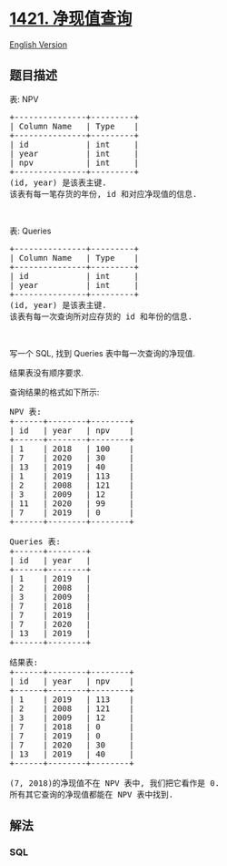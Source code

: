 * [[https://leetcode-cn.com/problems/npv-queries][1421. 净现值查询]]
  :PROPERTIES:
  :CUSTOM_ID: 净现值查询
  :END:
[[./solution/1400-1499/1421.NPV Queries/README_EN.org][English Version]]

** 题目描述
   :PROPERTIES:
   :CUSTOM_ID: 题目描述
   :END:

#+begin_html
  <!-- 这里写题目描述 -->
#+end_html

#+begin_html
  <p>
#+end_html

表: NPV

#+begin_html
  </p>
#+end_html

#+begin_html
  <pre>+---------------+---------+
  | Column Name   | Type    |
  +---------------+---------+
  | id            | int     |
  | year          | int     |
  | npv           | int     |
  +---------------+---------+
  (id, year) 是该表主键.
  该表有每一笔存货的年份, id 和对应净现值的信息.
  </pre>
#+end_html

#+begin_html
  <p>
#+end_html

 

#+begin_html
  </p>
#+end_html

#+begin_html
  <p>
#+end_html

表: Queries

#+begin_html
  </p>
#+end_html

#+begin_html
  <pre>+---------------+---------+
  | Column Name   | Type    |
  +---------------+---------+
  | id            | int     |
  | year          | int     |
  +---------------+---------+
  (id, year) 是该表主键.
  该表有每一次查询所对应存货的 id 和年份的信息.
  </pre>
#+end_html

#+begin_html
  <p>
#+end_html

 

#+begin_html
  </p>
#+end_html

#+begin_html
  <p>
#+end_html

写一个 SQL, 找到 Queries 表中每一次查询的净现值.

#+begin_html
  </p>
#+end_html

#+begin_html
  <p>
#+end_html

结果表没有顺序要求.

#+begin_html
  </p>
#+end_html

#+begin_html
  <p>
#+end_html

查询结果的格式如下所示:

#+begin_html
  </p>
#+end_html

#+begin_html
  <pre>NPV 表:
  +------+--------+--------+
  | id   | year   | npv    |
  +------+--------+--------+
  | 1    | 2018   | 100    |
  | 7    | 2020   | 30     |
  | 13   | 2019   | 40     |
  | 1    | 2019   | 113    |
  | 2    | 2008   | 121    |
  | 3    | 2009   | 12     |
  | 11   | 2020   | 99     |
  | 7    | 2019   | 0      |
  +------+--------+--------+

  Queries 表:
  +------+--------+
  | id   | year   |
  +------+--------+
  | 1    | 2019   |
  | 2    | 2008   |
  | 3    | 2009   |
  | 7    | 2018   |
  | 7    | 2019   |
  | 7    | 2020   |
  | 13   | 2019   |
  +------+--------+

  结果表:
  +------+--------+--------+
  | id   | year   | npv    |
  +------+--------+--------+
  | 1    | 2019   | 113    |
  | 2    | 2008   | 121    |
  | 3    | 2009   | 12     |
  | 7    | 2018   | 0      |
  | 7    | 2019   | 0      |
  | 7    | 2020   | 30     |
  | 13   | 2019   | 40     |
  +------+--------+--------+

  (7, 2018)的净现值不在 NPV 表中, 我们把它看作是 0.
  所有其它查询的净现值都能在 NPV 表中找到.
  </pre>
#+end_html

** 解法
   :PROPERTIES:
   :CUSTOM_ID: 解法
   :END:

#+begin_html
  <!-- 这里可写通用的实现逻辑 -->
#+end_html

#+begin_html
  <!-- tabs:start -->
#+end_html

*** *SQL*
    :PROPERTIES:
    :CUSTOM_ID: sql
    :END:
#+begin_src sql
#+end_src

#+begin_html
  <!-- tabs:end -->
#+end_html
